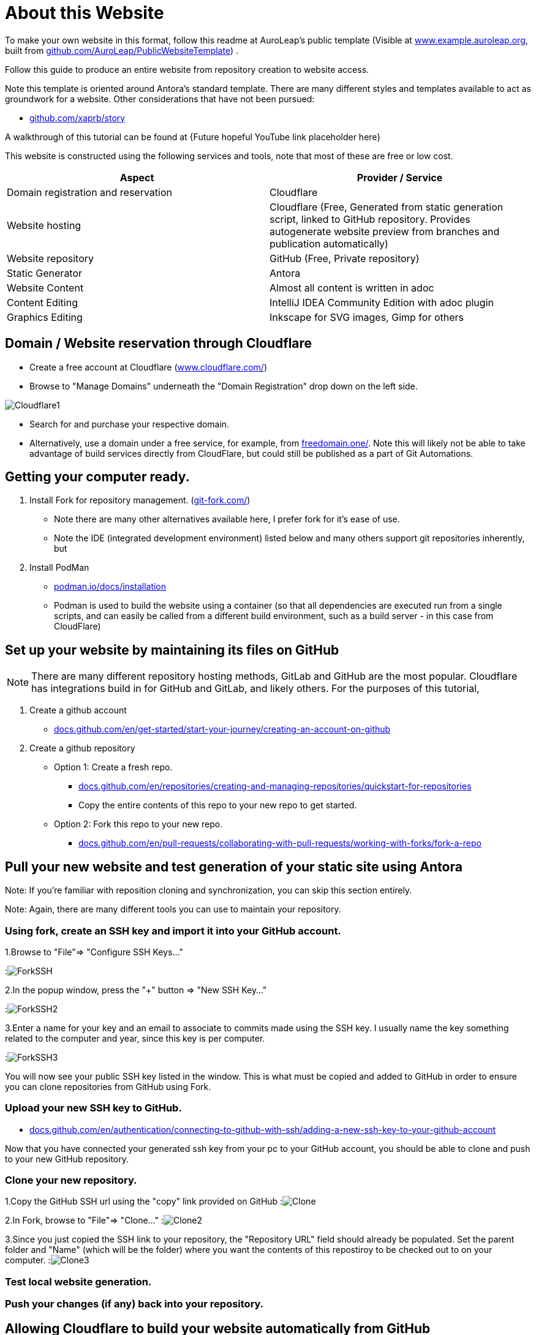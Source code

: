 = About this Website
:hide-uri-scheme:
:imagesdir: images/

To make your own website in this format, follow this readme at AuroLeap's public template (Visible at https://www.example.auroleap.org, built from https://github.com/AuroLeap/PublicWebsiteTemplate) .

Follow this guide to produce an entire website from repository creation to website access.

Note this template is oriented around Antora's standard template.  There are many different styles and templates available to act as groundwork for a website.  Other considerations that have not been pursued:

* https://github.com/xaprb/story

A walkthrough of this tutorial can be found at {Future hopeful YouTube link placeholder here}

This website is constructed using the following services and tools, note that most of these are free or low cost.

[cols="1,1"]
|===
|Aspect                  |Provider / Service

|Domain registration and
reservation              |Cloudflare
|Website hosting         |Cloudflare (Free, Generated from static generation script, linked to GitHub repository.  Provides autogenerate website preview from branches and publication automatically)
|Website repository      |GitHub (Free, Private repository)
|Static Generator        |Antora
|Website Content         |Almost all content is written in adoc
|Content Editing         |IntelliJ IDEA Community Edition with adoc plugin
|Graphics Editing        |Inkscape for SVG images, Gimp for others

|===

== Domain / Website reservation through Cloudflare

* Create a free account at Cloudflare (https://www.cloudflare.com/)
* Browse to "Manage Domains" underneath the "Domain Registration" drop down on the left side.

image:Cloudflare1.png[scaledwidth=50%]

* Search for and purchase your respective domain.
* Alternatively, use a domain under a free service, for example, from https://freedomain.one/.  Note this will likely not be able to take advantage of build services directly from CloudFlare, but could still be published as a part of Git Automations.

== Getting your computer ready.

. Install Fork for repository management. (https://git-fork.com/)
** Note there are many other alternatives available here, I prefer fork for it's ease of use.
** Note the IDE (integrated development environment) listed below and many others support git repositories inherently, but

. Install PodMan
** https://podman.io/docs/installation
** Podman is used to build the website using a container (so that all dependencies are executed run from a single scripts, and can easily be called from a different build environment, such as a build server - in this case from CloudFlare)

== Set up your website by maintaining its files on GitHub

NOTE: There are many different repository hosting methods, GitLab and GitHub are the most popular.  Cloudflare has integrations build in for GitHub and GitLab, and likely others.  For the purposes of this tutorial, 


. Create a github account
** https://docs.github.com/en/get-started/start-your-journey/creating-an-account-on-github
. Create a github repository
** Option 1: Create a fresh repo.
*** https://docs.github.com/en/repositories/creating-and-managing-repositories/quickstart-for-repositories
*** Copy the entire contents of this repo to your new repo to get started.
** Option 2: Fork this repo to your new repo.
*** https://docs.github.com/en/pull-requests/collaborating-with-pull-requests/working-with-forks/fork-a-repo

== Pull your new website and test generation of your static site using Antora

Note: If you're familiar with reposition cloning and synchronization, you can skip this section entirely.

Note: Again, there are many different tools you can use to maintain your repository.

=== Using fork, create an SSH key and import it into your GitHub account.

1.Browse to "File"=> "Configure SSH Keys..."

:image:ForkSSH.png[]

2.In the popup window, press the "+" button => "New SSH Key..."

:image:ForkSSH2.png[]

3.Enter a name for your key and an email to associate to commits made using the SSH key.  I usually name the key something related to the computer and year, since this key is per computer.

:image:ForkSSH3.png[]

You will now see your public SSH key listed in the window.  This is what must be copied and added to GitHub in order to ensure you can clone repositories from GitHub using Fork.

=== Upload your new SSH key to GitHub.
* https://docs.github.com/en/authentication/connecting-to-github-with-ssh/adding-a-new-ssh-key-to-your-github-account

Now that you have connected your generated ssh key from your pc to your GitHub account, you should be able to clone and push to your new GitHub repository.

=== Clone your new repository.

1.Copy the GitHub SSH url using the "copy" link provided on GitHub
:image:Clone.png[]

2.In Fork, browse to "File"=> "Clone..."
:image:Clone2.png[]

3.Since you just copied the SSH link to your repository, the "Repository URL" field should already be populated.  Set the parent folder and "Name" (which will be the folder) where you want the contents of this repostiroy to be checked out to on your computer.
:image:Clone3.png[]

=== Test local website generation.


=== Push your changes (if any) back into your repository.

== Allowing Cloudflare to build your website automatically from GitHub


== Editing website files in IntelliJ IDEA Community
